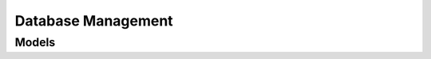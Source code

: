 Database Management 
===================

.. autosummary::
    :toctree: database_management/client
    :nosignatures:
    :template: autosummary/service_client.rst

    oci.database_management.DbManagementClient
    oci.database_management.DiagnosabilityClient
    oci.database_management.ManagedMySqlDatabasesClient
    oci.database_management.PerfhubClient
    oci.database_management.SqlTuningClient
    oci.database_management.DbManagementClientCompositeOperations
    oci.database_management.DiagnosabilityClientCompositeOperations
    oci.database_management.ManagedMySqlDatabasesClientCompositeOperations
    oci.database_management.PerfhubClientCompositeOperations
    oci.database_management.SqlTuningClientCompositeOperations

--------
 Models
--------

.. autosummary::
    :toctree: database_management/models
    :nosignatures:
    :template: autosummary/model_class.rst

    oci.database_management.models.ActivityTimeSeriesMetrics
    oci.database_management.models.AddDataFilesDetails
    oci.database_management.models.AddManagedDatabaseToManagedDatabaseGroupDetails
    oci.database_management.models.AddmTaskSummary
    oci.database_management.models.AddmTasksCollection
    oci.database_management.models.AdvisorRule
    oci.database_management.models.AlertLogCollection
    oci.database_management.models.AlertLogCountSummary
    oci.database_management.models.AlertLogCountsCollection
    oci.database_management.models.AlertLogSummary
    oci.database_management.models.AllowedParameterValue
    oci.database_management.models.AsmConnectionCredentailsByName
    oci.database_management.models.AsmConnectionCredentials
    oci.database_management.models.AsmConnectionCredentialsByDetails
    oci.database_management.models.AsmConnectionString
    oci.database_management.models.AsmProperty
    oci.database_management.models.AsmPropertyCollection
    oci.database_management.models.AsmPropertySummary
    oci.database_management.models.AssociatedComponent
    oci.database_management.models.AssociatedDatabaseCollection
    oci.database_management.models.AssociatedDatabaseSummary
    oci.database_management.models.AssociatedServiceDetails
    oci.database_management.models.AttentionLogCollection
    oci.database_management.models.AttentionLogCountSummary
    oci.database_management.models.AttentionLogCountsCollection
    oci.database_management.models.AttentionLogSummary
    oci.database_management.models.AutomaticCaptureFilter
    oci.database_management.models.AutomaticCaptureFilterDetails
    oci.database_management.models.AwrDbCollection
    oci.database_management.models.AwrDbCpuUsageCollection
    oci.database_management.models.AwrDbCpuUsageSummary
    oci.database_management.models.AwrDbMetricCollection
    oci.database_management.models.AwrDbMetricSummary
    oci.database_management.models.AwrDbParameterChangeCollection
    oci.database_management.models.AwrDbParameterChangeSummary
    oci.database_management.models.AwrDbParameterCollection
    oci.database_management.models.AwrDbParameterSummary
    oci.database_management.models.AwrDbReport
    oci.database_management.models.AwrDbSnapshotCollection
    oci.database_management.models.AwrDbSnapshotRangeCollection
    oci.database_management.models.AwrDbSnapshotRangeSummary
    oci.database_management.models.AwrDbSnapshotSummary
    oci.database_management.models.AwrDbSqlReport
    oci.database_management.models.AwrDbSummary
    oci.database_management.models.AwrDbSysstatCollection
    oci.database_management.models.AwrDbSysstatSummary
    oci.database_management.models.AwrDbTopWaitEventCollection
    oci.database_management.models.AwrDbTopWaitEventSummary
    oci.database_management.models.AwrDbWaitEventBucketCollection
    oci.database_management.models.AwrDbWaitEventBucketSummary
    oci.database_management.models.AwrDbWaitEventCollection
    oci.database_management.models.AwrDbWaitEventSummary
    oci.database_management.models.AwrQueryResult
    oci.database_management.models.BasicDatabaseConnectionStringDetails
    oci.database_management.models.BasicNamedCredentialContent
    oci.database_management.models.BasicPreferredCredential
    oci.database_management.models.ChangeDatabaseParameterDetails
    oci.database_management.models.ChangeDatabaseParametersDetails
    oci.database_management.models.ChangeDbManagementPrivateEndpointCompartmentDetails
    oci.database_management.models.ChangeExternalDbSystemCompartmentDetails
    oci.database_management.models.ChangeExternalExadataInfrastructureCompartmentDetails
    oci.database_management.models.ChangeJobCompartmentDetails
    oci.database_management.models.ChangeManagedDatabaseGroupCompartmentDetails
    oci.database_management.models.ChangeNamedCredentialCompartmentDetails
    oci.database_management.models.ChangePlanRetentionDetails
    oci.database_management.models.ChangeSpaceBudgetDetails
    oci.database_management.models.ChangeSqlPlanBaselinesAttributesDetails
    oci.database_management.models.ChildDatabase
    oci.database_management.models.CloneSqlTuningTaskDetails
    oci.database_management.models.ClusterCacheMetric
    oci.database_management.models.ConfigureAutomaticCaptureFiltersDetails
    oci.database_management.models.ConfigureAutomaticSpmEvolveAdvisorTaskDetails
    oci.database_management.models.ConnectorDetails
    oci.database_management.models.ConsumerGroupPrivilegeCollection
    oci.database_management.models.ConsumerGroupPrivilegeSummary
    oci.database_management.models.CpuUtilizationAggregateMetrics
    oci.database_management.models.CreateDbManagementPrivateEndpointDetails
    oci.database_management.models.CreateExternalDbSystemConnectorDetails
    oci.database_management.models.CreateExternalDbSystemDetails
    oci.database_management.models.CreateExternalDbSystemDiscoveryDetails
    oci.database_management.models.CreateExternalDbSystemMacsConnectorDetails
    oci.database_management.models.CreateExternalExadataInfrastructureDetails
    oci.database_management.models.CreateExternalExadataStorageConnectorDetails
    oci.database_management.models.CreateJobDetails
    oci.database_management.models.CreateManagedDatabaseGroupDetails
    oci.database_management.models.CreateNamedCredentialDetails
    oci.database_management.models.CreateSqlJobDetails
    oci.database_management.models.CreateSqlTuningSetDetails
    oci.database_management.models.CreateTablespaceDetails
    oci.database_management.models.CursorCacheStatementCollection
    oci.database_management.models.CursorCacheStatementSummary
    oci.database_management.models.DataAccessContainerCollection
    oci.database_management.models.DataAccessContainerSummary
    oci.database_management.models.DataPoints
    oci.database_management.models.DatabaseConnectionCredentailsByName
    oci.database_management.models.DatabaseConnectionCredentials
    oci.database_management.models.DatabaseConnectionCredentialsByDetails
    oci.database_management.models.DatabaseConnectionDetails
    oci.database_management.models.DatabaseConnectionString
    oci.database_management.models.DatabaseConnectionStringDetails
    oci.database_management.models.DatabaseCredentialDetails
    oci.database_management.models.DatabaseCredentials
    oci.database_management.models.DatabaseDiagnosticsAndManagementFeatureConfiguration
    oci.database_management.models.DatabaseDiagnosticsAndManagementFeatureDetails
    oci.database_management.models.DatabaseFeatureConfiguration
    oci.database_management.models.DatabaseFeatureDetails
    oci.database_management.models.DatabaseFleetHealthMetrics
    oci.database_management.models.DatabaseHomeMetricDefinition
    oci.database_management.models.DatabaseHomeMetrics
    oci.database_management.models.DatabaseIOAggregateMetrics
    oci.database_management.models.DatabaseInstanceHomeMetricsDefinition
    oci.database_management.models.DatabaseManagementConfig
    oci.database_management.models.DatabaseNamedCredentialDetails
    oci.database_management.models.DatabaseParameterSummary
    oci.database_management.models.DatabaseParameterUpdateStatus
    oci.database_management.models.DatabaseParametersCollection
    oci.database_management.models.DatabasePasswordCredentialDetails
    oci.database_management.models.DatabasePlan
    oci.database_management.models.DatabasePlanDirective
    oci.database_management.models.DatabaseSecretCredentialDetails
    oci.database_management.models.DatabaseSslConnectionCredentials
    oci.database_management.models.DatabaseStorageAggregateMetrics
    oci.database_management.models.DatabaseTimeAggregateMetrics
    oci.database_management.models.DatabaseUsageMetrics
    oci.database_management.models.Datafile
    oci.database_management.models.DataguardPerformanceMetrics
    oci.database_management.models.DbManagementAnalyticsMetric
    oci.database_management.models.DbManagementPrivateEndpoint
    oci.database_management.models.DbManagementPrivateEndpointCollection
    oci.database_management.models.DbManagementPrivateEndpointSummary
    oci.database_management.models.DbmResource
    oci.database_management.models.DisableAutomaticInitialPlanCaptureDetails
    oci.database_management.models.DisableAutomaticSpmEvolveAdvisorTaskDetails
    oci.database_management.models.DisableDatabaseManagementFeatureDetails
    oci.database_management.models.DisableExternalContainerDatabaseManagementFeatureDetails
    oci.database_management.models.DisableExternalNonContainerDatabaseManagementFeatureDetails
    oci.database_management.models.DisableExternalPluggableDatabaseManagementFeatureDetails
    oci.database_management.models.DisableHighFrequencyAutomaticSpmEvolveAdvisorTaskDetails
    oci.database_management.models.DisablePluggableDatabaseManagementFeatureDetails
    oci.database_management.models.DisableSqlPlanBaselinesUsageDetails
    oci.database_management.models.DiscoverExternalExadataInfrastructureDetails
    oci.database_management.models.DiscoveredExternalAsm
    oci.database_management.models.DiscoveredExternalAsmInstance
    oci.database_management.models.DiscoveredExternalCluster
    oci.database_management.models.DiscoveredExternalClusterInstance
    oci.database_management.models.DiscoveredExternalDatabase
    oci.database_management.models.DiscoveredExternalDbHome
    oci.database_management.models.DiscoveredExternalDbNode
    oci.database_management.models.DiscoveredExternalDbSystemComponent
    oci.database_management.models.DiscoveredExternalListener
    oci.database_management.models.DiscoveredExternalPluggableDatabase
    oci.database_management.models.DropSqlPlanBaselinesDetails
    oci.database_management.models.DropSqlTuningSetDetails
    oci.database_management.models.DropSqlTuningTaskDetails
    oci.database_management.models.DropSqlsInSqlTuningSetDetails
    oci.database_management.models.DropTablespaceDetails
    oci.database_management.models.EnableAutomaticInitialPlanCaptureDetails
    oci.database_management.models.EnableAutomaticSpmEvolveAdvisorTaskDetails
    oci.database_management.models.EnableDatabaseManagementFeatureDetails
    oci.database_management.models.EnableExternalContainerDatabaseManagementFeatureDetails
    oci.database_management.models.EnableExternalDbSystemDatabaseManagementDetails
    oci.database_management.models.EnableExternalDbSystemStackMonitoringDetails
    oci.database_management.models.EnableExternalExadataInfrastructureManagementDetails
    oci.database_management.models.EnableExternalNonContainerDatabaseManagementFeatureDetails
    oci.database_management.models.EnableExternalPluggableDatabaseManagementFeatureDetails
    oci.database_management.models.EnableHighFrequencyAutomaticSpmEvolveAdvisorTaskDetails
    oci.database_management.models.EnablePluggableDatabaseManagementFeatureDetails
    oci.database_management.models.EnableSqlPlanBaselinesUsageDetails
    oci.database_management.models.EntityDiscovered
    oci.database_management.models.ExecutionPlanStatsComparision
    oci.database_management.models.ExternalAsm
    oci.database_management.models.ExternalAsmCollection
    oci.database_management.models.ExternalAsmConfiguration
    oci.database_management.models.ExternalAsmConnectionInfo
    oci.database_management.models.ExternalAsmDiskGroupCollection
    oci.database_management.models.ExternalAsmDiskGroupSummary
    oci.database_management.models.ExternalAsmInstance
    oci.database_management.models.ExternalAsmInstanceCollection
    oci.database_management.models.ExternalAsmInstanceParameters
    oci.database_management.models.ExternalAsmInstanceSummary
    oci.database_management.models.ExternalAsmServicedDatabase
    oci.database_management.models.ExternalAsmSummary
    oci.database_management.models.ExternalAsmUserCollection
    oci.database_management.models.ExternalAsmUserSummary
    oci.database_management.models.ExternalCluster
    oci.database_management.models.ExternalClusterCollection
    oci.database_management.models.ExternalClusterInstance
    oci.database_management.models.ExternalClusterInstanceCollection
    oci.database_management.models.ExternalClusterInstanceSummary
    oci.database_management.models.ExternalClusterNetworkConfiguration
    oci.database_management.models.ExternalClusterScanListenerConfiguration
    oci.database_management.models.ExternalClusterSummary
    oci.database_management.models.ExternalClusterVipConfiguration
    oci.database_management.models.ExternalConnectorDetails
    oci.database_management.models.ExternalDatabaseCollection
    oci.database_management.models.ExternalDatabaseConnectionInfo
    oci.database_management.models.ExternalDatabaseDiagnosticsAndManagementFeatureDetails
    oci.database_management.models.ExternalDatabaseFeatureDetails
    oci.database_management.models.ExternalDatabaseInstance
    oci.database_management.models.ExternalDatabaseSummary
    oci.database_management.models.ExternalDatabaseSystemDiscoverySummary
    oci.database_management.models.ExternalDbHome
    oci.database_management.models.ExternalDbHomeCollection
    oci.database_management.models.ExternalDbHomeSummary
    oci.database_management.models.ExternalDbNode
    oci.database_management.models.ExternalDbNodeCollection
    oci.database_management.models.ExternalDbNodeSummary
    oci.database_management.models.ExternalDbSystem
    oci.database_management.models.ExternalDbSystemBasicInfo
    oci.database_management.models.ExternalDbSystemCollection
    oci.database_management.models.ExternalDbSystemConnectionInfo
    oci.database_management.models.ExternalDbSystemConnector
    oci.database_management.models.ExternalDbSystemConnectorCollection
    oci.database_management.models.ExternalDbSystemConnectorSummary
    oci.database_management.models.ExternalDbSystemDatabaseManagementConfigDetails
    oci.database_management.models.ExternalDbSystemDiscovery
    oci.database_management.models.ExternalDbSystemDiscoveryCollection
    oci.database_management.models.ExternalDbSystemDiscoveryConnector
    oci.database_management.models.ExternalDbSystemDiscoveryMacsConnector
    oci.database_management.models.ExternalDbSystemDiscoverySummary
    oci.database_management.models.ExternalDbSystemMacsConnector
    oci.database_management.models.ExternalDbSystemStackMonitoringConfigDetails
    oci.database_management.models.ExternalDbSystemSummary
    oci.database_management.models.ExternalExadataDatabaseSystemSummary
    oci.database_management.models.ExternalExadataInfraBasicInfo
    oci.database_management.models.ExternalExadataInfrastructure
    oci.database_management.models.ExternalExadataInfrastructureCollection
    oci.database_management.models.ExternalExadataInfrastructureDiscovery
    oci.database_management.models.ExternalExadataInfrastructureDiscoverySummary
    oci.database_management.models.ExternalExadataInfrastructureSummary
    oci.database_management.models.ExternalExadataStorageConnector
    oci.database_management.models.ExternalExadataStorageConnectorCollection
    oci.database_management.models.ExternalExadataStorageConnectorStatus
    oci.database_management.models.ExternalExadataStorageConnectorSummary
    oci.database_management.models.ExternalExadataStorageGrid
    oci.database_management.models.ExternalExadataStorageGridSummary
    oci.database_management.models.ExternalExadataStorageServer
    oci.database_management.models.ExternalExadataStorageServerCollection
    oci.database_management.models.ExternalExadataStorageServerSummary
    oci.database_management.models.ExternalListener
    oci.database_management.models.ExternalListenerCollection
    oci.database_management.models.ExternalListenerEndpoint
    oci.database_management.models.ExternalListenerIpcEndpoint
    oci.database_management.models.ExternalListenerServiceCollection
    oci.database_management.models.ExternalListenerServiceSummary
    oci.database_management.models.ExternalListenerServicedDatabase
    oci.database_management.models.ExternalListenerSummary
    oci.database_management.models.ExternalListenerTcpEndpoint
    oci.database_management.models.ExternalListenerTcpsEndpoint
    oci.database_management.models.ExternalPluggableDatabaseDiagnosticsAndManagementFeatureDetails
    oci.database_management.models.ExternalPluggableDatabaseFeatureDetails
    oci.database_management.models.ExternalServicedAsm
    oci.database_management.models.ExternalServicedDatabase
    oci.database_management.models.ExternalStorageGridDiscoverySummary
    oci.database_management.models.ExternalStorageServerDiscoverySummary
    oci.database_management.models.FailedConnectionsAggregateMetrics
    oci.database_management.models.FetchSqlTuningSetDetails
    oci.database_management.models.FindingSchemaOrOperation
    oci.database_management.models.FleetMetricDefinition
    oci.database_management.models.FleetMetricSummaryDefinition
    oci.database_management.models.FleetStatusByCategory
    oci.database_management.models.FleetSummary
    oci.database_management.models.HeatWaveClusterUsageMetrics
    oci.database_management.models.HeatWaveFleetByCategory
    oci.database_management.models.HeatWaveFleetMetricDefinition
    oci.database_management.models.HeatWaveFleetMetricSummaryDefinition
    oci.database_management.models.HeatWaveFleetMetrics
    oci.database_management.models.HeatWaveFleetSummary
    oci.database_management.models.HeatWaveNode
    oci.database_management.models.HistoricAddmResult
    oci.database_management.models.ImplementOptimizerStatisticsAdvisorRecommendationsDetails
    oci.database_management.models.ImplementOptimizerStatisticsAdvisorRecommendationsJob
    oci.database_management.models.InstanceDetails
    oci.database_management.models.IormPlan
    oci.database_management.models.Job
    oci.database_management.models.JobCollection
    oci.database_management.models.JobDatabase
    oci.database_management.models.JobExecution
    oci.database_management.models.JobExecutionCollection
    oci.database_management.models.JobExecutionResultDetails
    oci.database_management.models.JobExecutionResultLocation
    oci.database_management.models.JobExecutionSummary
    oci.database_management.models.JobExecutionsStatusSummary
    oci.database_management.models.JobExecutionsStatusSummaryCollection
    oci.database_management.models.JobInBind
    oci.database_management.models.JobInBindsDetails
    oci.database_management.models.JobOutBind
    oci.database_management.models.JobOutBindsDetails
    oci.database_management.models.JobRun
    oci.database_management.models.JobRunCollection
    oci.database_management.models.JobRunSummary
    oci.database_management.models.JobScheduleDetails
    oci.database_management.models.JobSummary
    oci.database_management.models.LoadSqlPlanBaselinesFromAwrDetails
    oci.database_management.models.LoadSqlPlanBaselinesFromCursorCacheDetails
    oci.database_management.models.LoadSqlTuningSetDetails
    oci.database_management.models.MacsConnectorDetails
    oci.database_management.models.ManagedDatabase
    oci.database_management.models.ManagedDatabaseCollection
    oci.database_management.models.ManagedDatabaseCredential
    oci.database_management.models.ManagedDatabaseGroup
    oci.database_management.models.ManagedDatabaseGroupCollection
    oci.database_management.models.ManagedDatabaseGroupSummary
    oci.database_management.models.ManagedDatabasePasswordCredential
    oci.database_management.models.ManagedDatabaseSecretCredential
    oci.database_management.models.ManagedDatabaseSummary
    oci.database_management.models.ManagedMySqlDatabase
    oci.database_management.models.ManagedMySqlDatabaseCollection
    oci.database_management.models.ManagedMySqlDatabaseSummary
    oci.database_management.models.MemoryAggregateMetrics
    oci.database_management.models.MetricDataPoint
    oci.database_management.models.MetricDimensionDefinition
    oci.database_management.models.MetricStatisticsDefinition
    oci.database_management.models.MetricsAggregationRange
    oci.database_management.models.MetricsAggregationRangeCollection
    oci.database_management.models.ModifyDatabaseManagementFeatureDetails
    oci.database_management.models.ModifyPluggableDatabaseManagementFeatureDetails
    oci.database_management.models.ModifySnapshotSettingsDetails
    oci.database_management.models.MySqlConfigurationDataCollection
    oci.database_management.models.MySqlConfigurationDataSummary
    oci.database_management.models.MySqlDataCollection
    oci.database_management.models.MySqlDataSummary
    oci.database_management.models.MySqlDatabaseUsageMetrics
    oci.database_management.models.MySqlFleetByCategory
    oci.database_management.models.MySqlFleetMetricDefinition
    oci.database_management.models.MySqlFleetMetricSummaryDefinition
    oci.database_management.models.MySqlFleetMetrics
    oci.database_management.models.MySqlFleetSummary
    oci.database_management.models.NamedCredential
    oci.database_management.models.NamedCredentialCollection
    oci.database_management.models.NamedCredentialContent
    oci.database_management.models.NamedCredentialSummary
    oci.database_management.models.NamedPreferredCredential
    oci.database_management.models.ObjectPrivilegeCollection
    oci.database_management.models.ObjectPrivilegeSummary
    oci.database_management.models.ObjectStorageJobExecutionResultDetails
    oci.database_management.models.ObjectStorageJobExecutionResultLocation
    oci.database_management.models.OpenAlertHistory
    oci.database_management.models.OpenAlertSummary
    oci.database_management.models.OptimizerDatabase
    oci.database_management.models.OptimizerStatisticsAdvisorExecution
    oci.database_management.models.OptimizerStatisticsAdvisorExecutionReport
    oci.database_management.models.OptimizerStatisticsAdvisorExecutionScript
    oci.database_management.models.OptimizerStatisticsAdvisorExecutionSummary
    oci.database_management.models.OptimizerStatisticsAdvisorExecutionsCollection
    oci.database_management.models.OptimizerStatisticsCollectionAggregationSummary
    oci.database_management.models.OptimizerStatisticsCollectionAggregationsCollection
    oci.database_management.models.OptimizerStatisticsCollectionOperation
    oci.database_management.models.OptimizerStatisticsCollectionOperationSummary
    oci.database_management.models.OptimizerStatisticsCollectionOperationsCollection
    oci.database_management.models.OptimizerStatisticsOperationTask
    oci.database_management.models.ParentGroup
    oci.database_management.models.PatchExternalDbSystemDiscoveryDetails
    oci.database_management.models.PatchInstruction
    oci.database_management.models.PatchMergeInstruction
    oci.database_management.models.PdbMetrics
    oci.database_management.models.PdbStatusDetails
    oci.database_management.models.PeerDatabaseMetrics
    oci.database_management.models.PerformanceMetrics
    oci.database_management.models.PerformanceMetricsData
    oci.database_management.models.PreferredCredential
    oci.database_management.models.PreferredCredentialCollection
    oci.database_management.models.PreferredCredentialSummary
    oci.database_management.models.PrivateEndPointConnectorDetails
    oci.database_management.models.ProxiedForUserCollection
    oci.database_management.models.ProxiedForUserSummary
    oci.database_management.models.ProxyUserCollection
    oci.database_management.models.ProxyUserSummary
    oci.database_management.models.Recommendation
    oci.database_management.models.RecommendationExample
    oci.database_management.models.RecommendationExampleLine
    oci.database_management.models.RecommendationRationale
    oci.database_management.models.RemoveDataFileDetails
    oci.database_management.models.RemoveManagedDatabaseFromManagedDatabaseGroupDetails
    oci.database_management.models.ResetDatabaseParametersDetails
    oci.database_management.models.ResizeDataFileDetails
    oci.database_management.models.RestCredential
    oci.database_management.models.RoleCollection
    oci.database_management.models.RoleSummary
    oci.database_management.models.RuleFinding
    oci.database_management.models.RunHistoricAddmDetails
    oci.database_management.models.SaveSqlTuningSetAsDetails
    oci.database_management.models.SchemaDefinition
    oci.database_management.models.SnapshotDetails
    oci.database_management.models.SpmEvolveTaskParameters
    oci.database_management.models.SqlCpuActivity
    oci.database_management.models.SqlInSqlTuningSet
    oci.database_management.models.SqlJob
    oci.database_management.models.SqlMetrics
    oci.database_management.models.SqlPlanBaseline
    oci.database_management.models.SqlPlanBaselineAggregation
    oci.database_management.models.SqlPlanBaselineAggregationCollection
    oci.database_management.models.SqlPlanBaselineCollection
    oci.database_management.models.SqlPlanBaselineConfiguration
    oci.database_management.models.SqlPlanBaselineDimensions
    oci.database_management.models.SqlPlanBaselineJob
    oci.database_management.models.SqlPlanBaselineJobCollection
    oci.database_management.models.SqlPlanBaselineJobSummary
    oci.database_management.models.SqlPlanBaselineSummary
    oci.database_management.models.SqlTuningAdvisorTaskCollection
    oci.database_management.models.SqlTuningAdvisorTaskFindingCollection
    oci.database_management.models.SqlTuningAdvisorTaskFindingSummary
    oci.database_management.models.SqlTuningAdvisorTaskRecommendationCollection
    oci.database_management.models.SqlTuningAdvisorTaskRecommendationSummary
    oci.database_management.models.SqlTuningAdvisorTaskSqlExecutionPlan
    oci.database_management.models.SqlTuningAdvisorTaskSummary
    oci.database_management.models.SqlTuningAdvisorTaskSummaryFindingBenefits
    oci.database_management.models.SqlTuningAdvisorTaskSummaryFindingCounts
    oci.database_management.models.SqlTuningAdvisorTaskSummaryReport
    oci.database_management.models.SqlTuningAdvisorTaskSummaryReportIndexFindingSummary
    oci.database_management.models.SqlTuningAdvisorTaskSummaryReportObjectStatFindingSummary
    oci.database_management.models.SqlTuningAdvisorTaskSummaryReportStatementCounts
    oci.database_management.models.SqlTuningAdvisorTaskSummaryReportStatistics
    oci.database_management.models.SqlTuningAdvisorTaskSummaryReportTaskInfo
    oci.database_management.models.SqlTuningSet
    oci.database_management.models.SqlTuningSetAdminActionStatus
    oci.database_management.models.SqlTuningSetAdminCredentialDetails
    oci.database_management.models.SqlTuningSetAdminPasswordCredentialDetails
    oci.database_management.models.SqlTuningSetAdminSecretCredentialDetails
    oci.database_management.models.SqlTuningSetCollection
    oci.database_management.models.SqlTuningSetInput
    oci.database_management.models.SqlTuningSetSummary
    oci.database_management.models.SqlTuningTaskCredentialDetails
    oci.database_management.models.SqlTuningTaskPasswordCredentialDetails
    oci.database_management.models.SqlTuningTaskPlanStats
    oci.database_management.models.SqlTuningTaskReturn
    oci.database_management.models.SqlTuningTaskSecretCredentialDetails
    oci.database_management.models.SqlTuningTaskSqlDetail
    oci.database_management.models.SqlTuningTaskSqlExecutionPlanStep
    oci.database_management.models.StartSqlTuningTaskDetails
    oci.database_management.models.StatementsAggregateMetrics
    oci.database_management.models.SystemPrivilegeCollection
    oci.database_management.models.SystemPrivilegeSummary
    oci.database_management.models.TableStatisticSummary
    oci.database_management.models.TableStatisticsCollection
    oci.database_management.models.Tablespace
    oci.database_management.models.TablespaceAdminCredentialDetails
    oci.database_management.models.TablespaceAdminPasswordCredentialDetails
    oci.database_management.models.TablespaceAdminSecretCredentialDetails
    oci.database_management.models.TablespaceAdminStatus
    oci.database_management.models.TablespaceCollection
    oci.database_management.models.TablespaceStorageSize
    oci.database_management.models.TablespaceSummary
    oci.database_management.models.TestBasicPreferredCredentialDetails
    oci.database_management.models.TestNamedCredentialDetails
    oci.database_management.models.TestNamedCredentialStatus
    oci.database_management.models.TestNamedPreferredCredentialDetails
    oci.database_management.models.TestPreferredCredentialDetails
    oci.database_management.models.TestPreferredCredentialStatus
    oci.database_management.models.TimeSeriesMetricDataPoint
    oci.database_management.models.TimeSeriesMetricDefinition
    oci.database_management.models.TopSqlCpuActivity
    oci.database_management.models.UpdateBasicPreferredCredentialDetails
    oci.database_management.models.UpdateDatabaseParametersResult
    oci.database_management.models.UpdateDbManagementPrivateEndpointDetails
    oci.database_management.models.UpdateExternalAsmDetails
    oci.database_management.models.UpdateExternalAsmInstanceDetails
    oci.database_management.models.UpdateExternalClusterDetails
    oci.database_management.models.UpdateExternalClusterInstanceDetails
    oci.database_management.models.UpdateExternalDbHomeDetails
    oci.database_management.models.UpdateExternalDbNodeDetails
    oci.database_management.models.UpdateExternalDbSystemConnectorDetails
    oci.database_management.models.UpdateExternalDbSystemDetails
    oci.database_management.models.UpdateExternalDbSystemDiscoveryDetails
    oci.database_management.models.UpdateExternalDbSystemMacsConnectorDetails
    oci.database_management.models.UpdateExternalExadataInfrastructureDetails
    oci.database_management.models.UpdateExternalExadataStorageConnectorDetails
    oci.database_management.models.UpdateExternalExadataStorageGridDetails
    oci.database_management.models.UpdateExternalExadataStorageServerDetails
    oci.database_management.models.UpdateExternalListenerDetails
    oci.database_management.models.UpdateJobDetails
    oci.database_management.models.UpdateManagedDatabaseDetails
    oci.database_management.models.UpdateManagedDatabaseGroupDetails
    oci.database_management.models.UpdateNamedCredentialDetails
    oci.database_management.models.UpdateNamedPreferredCredentialDetails
    oci.database_management.models.UpdatePreferredCredentialDetails
    oci.database_management.models.UpdateSqlJobDetails
    oci.database_management.models.UpdateTablespaceDetails
    oci.database_management.models.User
    oci.database_management.models.UserCollection
    oci.database_management.models.UserSummary
    oci.database_management.models.ValidateBasicFilterDetails
    oci.database_management.models.WorkRequest
    oci.database_management.models.WorkRequestCollection
    oci.database_management.models.WorkRequestError
    oci.database_management.models.WorkRequestErrorCollection
    oci.database_management.models.WorkRequestLogEntry
    oci.database_management.models.WorkRequestLogEntryCollection
    oci.database_management.models.WorkRequestResource
    oci.database_management.models.WorkRequestSubResource
    oci.database_management.models.WorkRequestSummary
